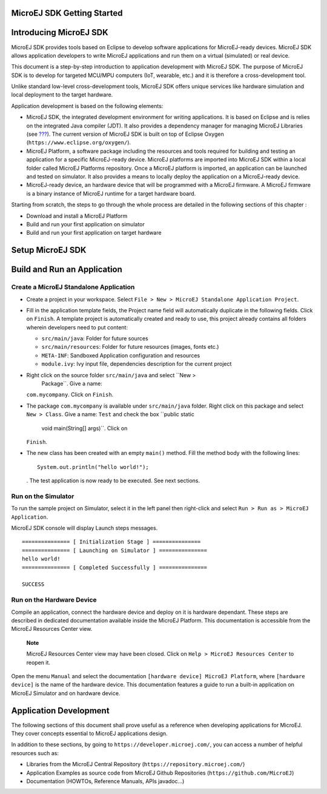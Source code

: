 .. _chapter.microej.getting.started:

MicroEJ SDK Getting Started
===========================

.. _microej.introduction:

Introducing MicroEJ SDK
=======================

MicroEJ SDK provides tools based on Eclipse to develop software
applications for MicroEJ-ready devices. MicroEJ SDK allows application
developers to write MicroEJ applications and run them on a virtual
(simulated) or real device.

This document is a step-by-step introduction to application development
with MicroEJ SDK. The purpose of MicroEJ SDK is to develop for targeted
MCU/MPU computers (IoT, wearable, etc.) and it is therefore a
cross-development tool.

Unlike standard low-level cross-development tools, MicroEJ SDK offers
unique services like hardware simulation and local deployment to the
target hardware.

Application development is based on the following elements:

-  MicroEJ SDK, the integrated development environment for writing
   applications. It is based on Eclipse and is relies on the integrated
   Java compiler (JDT). It also provides a dependency manager for
   managing MicroEJ Libraries (see
   `??? <#section.ivy.dependency.manager>`__). The current version of
   MicroEJ SDK is built on top of Eclipse Oxygen
   (``https://www.eclipse.org/oxygen/``).

-  MicroEJ Platform, a software package including the resources and
   tools required for building and testing an application for a specific
   MicroEJ-ready device. MicroEJ platforms are imported into MicroEJ SDK
   within a local folder called MicroEJ Platforms repository. Once a
   MicroEJ platform is imported, an application can be launched and
   tested on simulator. It also provides a means to locally deploy the
   application on a MicroEJ-ready device.

-  MicroEJ-ready device, an hardware device that will be programmed with
   a MicroEJ firmware. A MicroEJ firmware is a binary instance of
   MicroEJ runtime for a target hardware board.

Starting from scratch, the steps to go through the whole process are
detailed in the following sections of this chapter :

-  Download and install a MicroEJ Platform

-  Build and run your first application on simulator

-  Build and run your first application on target hardware

.. _section.install.and.setup.studio:

Setup MicroEJ SDK
=================

Build and Run an Application
============================

.. _microej.sample.applications:

Create a MicroEJ Standalone Application
---------------------------------------

-  Create a project in your workspace. Select
   ``File > New > MicroEJ Standalone Application Project``.

-  Fill in the application template fields, the Project name field will
   automatically duplicate in the following fields. Click on ``Finish``.
   A template project is automatically created and ready to use, this
   project already contains all folders wherein developers need to put
   content:

   -  ``src/main/java``: Folder for future sources

   -  ``src/main/resources``: Folder for future resources (images, fonts
      etc.)

   -  ``META-INF``: Sandboxed Application configuration and resources

   -  ``module.ivy``: Ivy input file, dependencies description for the
      current project

-  Right click on the source folder ``src/main/java`` and select ``New >
                                   Package``. Give a name:
   ``com.mycompany``. Click on ``Finish``.

-  The package ``com.mycompany`` is available under ``src/main/java``
   folder. Right click on this package and select ``New > Class``. Give
   a name: ``Test`` and check the box ``public static
                                   void main(String[] args)``. Click on
   ``Finish``.

-  The new class has been created with an empty ``main()`` method. Fill
   the method body with the following lines:

   ::

      System.out.println("hello world!");

   . The test application is now ready to be executed. See next
   sections.

.. _section.run.on.simulator:

Run on the Simulator
--------------------

To run the sample project on Simulator, select it in the left panel then
right-click and select ``Run > Run as > MicroEJ Application``.

MicroEJ SDK console will display Launch steps messages.

::

                       =============== [ Initialization Stage ] ===============
                       =============== [ Launching on Simulator ] ===============
                       hello world!
                       =============== [ Completed Successfully ] ===============
                       
                       SUCCESS
                   

.. _section.run.on.emb:

Run on the Hardware Device
--------------------------

Compile an application, connect the hardware device and deploy on it is
hardware dependant. These steps are described in dedicated documentation
available inside the MicroEJ Platform. This documentation is accessible
from the MicroEJ Resources Center view.

   **Note**

   MicroEJ Resources Center view may have been closed. Click on
   ``Help > MicroEJ Resources Center`` to reopen it.

Open the menu ``Manual`` and select the documentation
``[hardware device] MicroEJ Platform``, where ``[hardware device]`` is
the name of the hardware device. This documentation features a guide to
run a built-in application on MicroEJ Simulator and on hardware device.

.. _section.application.development:

Application Development
=======================

The following sections of this document shall prove useful as a
reference when developing applications for MicroEJ. They cover concepts
essential to MicroEJ applications design.

In addition to these sections, by going to
``https://developer.microej.com/``, you can access a number of helpful
resources such as:

-  Libraries from the MicroEJ Central Repository
   (``https://repository.microej.com/``)

-  Application Examples as source code from MicroEJ Github Repositories
   (``https://github.com/MicroEJ``)

-  Documentation (HOWTOs, Reference Manuals, APIs javadoc...)
